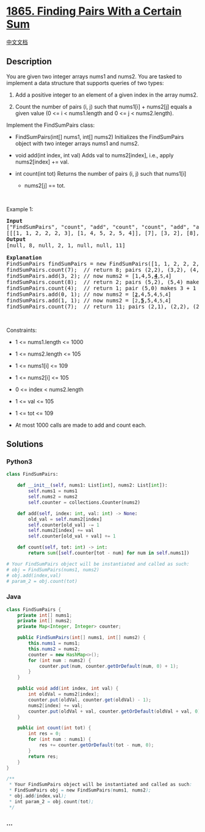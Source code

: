 * [[https://leetcode.com/problems/finding-pairs-with-a-certain-sum][1865.
Finding Pairs With a Certain Sum]]
  :PROPERTIES:
  :CUSTOM_ID: finding-pairs-with-a-certain-sum
  :END:
[[./solution/1800-1899/1865.Finding Pairs With a Certain Sum/README.org][中文文档]]

** Description
   :PROPERTIES:
   :CUSTOM_ID: description
   :END:

#+begin_html
  <p>
#+end_html

You are given two integer arrays nums1 and nums2. You are tasked to
implement a data structure that supports queries of two types:

#+begin_html
  </p>
#+end_html

#+begin_html
  <ol>
#+end_html

#+begin_html
  <li>
#+end_html

Add a positive integer to an element of a given index in the array
nums2.

#+begin_html
  </li>
#+end_html

#+begin_html
  <li>
#+end_html

Count the number of pairs (i, j) such that nums1[i] + nums2[j] equals a
given value (0 <= i < nums1.length and 0 <= j < nums2.length).

#+begin_html
  </li>
#+end_html

#+begin_html
  </ol>
#+end_html

#+begin_html
  <p>
#+end_html

Implement the FindSumPairs class:

#+begin_html
  </p>
#+end_html

#+begin_html
  <ul>
#+end_html

#+begin_html
  <li>
#+end_html

FindSumPairs(int[] nums1, int[] nums2) Initializes the FindSumPairs
object with two integer arrays nums1 and nums2.

#+begin_html
  </li>
#+end_html

#+begin_html
  <li>
#+end_html

void add(int index, int val) Adds val to nums2[index], i.e., apply
nums2[index] += val.

#+begin_html
  </li>
#+end_html

#+begin_html
  <li>
#+end_html

int count(int tot) Returns the number of pairs (i, j) such that nums1[i]
+ nums2[j] == tot.

#+begin_html
  </li>
#+end_html

#+begin_html
  </ul>
#+end_html

#+begin_html
  <p>
#+end_html

 

#+begin_html
  </p>
#+end_html

#+begin_html
  <p>
#+end_html

Example 1:

#+begin_html
  </p>
#+end_html

#+begin_html
  <pre>
  <strong>Input</strong>
  [&quot;FindSumPairs&quot;, &quot;count&quot;, &quot;add&quot;, &quot;count&quot;, &quot;count&quot;, &quot;add&quot;, &quot;add&quot;, &quot;count&quot;]
  [[[1, 1, 2, 2, 2, 3], [1, 4, 5, 2, 5, 4]], [7], [3, 2], [8], [4], [0, 1], [1, 1], [7]]
  <strong>Output</strong>
  [null, 8, null, 2, 1, null, null, 11]

  <strong>Explanation</strong>
  FindSumPairs findSumPairs = new FindSumPairs([1, 1, 2, 2, 2, 3], [1, 4, 5, 2, 5, 4]);
  findSumPairs.count(7);  // return 8; pairs (2,2), (3,2), (4,2), (2,4), (3,4), (4,4) make 2 + 5 and pairs (5,1), (5,5) make 3 + 4
  findSumPairs.add(3, 2); // now nums2 = [1,4,5,<strong><u>4</u></strong><code>,5,4</code>]
  findSumPairs.count(8);  // return 2; pairs (5,2), (5,4) make 3 + 5
  findSumPairs.count(4);  // return 1; pair (5,0) makes 3 + 1
  findSumPairs.add(0, 1); // now nums2 = [<strong><u><code>2</code></u></strong>,4,5,4<code>,5,4</code>]
  findSumPairs.add(1, 1); // now nums2 = [<code>2</code>,<strong><u>5</u></strong>,5,4<code>,5,4</code>]
  findSumPairs.count(7);  // return 11; pairs (2,1), (2,2), (2,4), (3,1), (3,2), (3,4), (4,1), (4,2), (4,4) make 2 + 5 and pairs (5,3), (5,5) make 3 + 4
  </pre>
#+end_html

#+begin_html
  <p>
#+end_html

 

#+begin_html
  </p>
#+end_html

#+begin_html
  <p>
#+end_html

Constraints:

#+begin_html
  </p>
#+end_html

#+begin_html
  <ul>
#+end_html

#+begin_html
  <li>
#+end_html

1 <= nums1.length <= 1000

#+begin_html
  </li>
#+end_html

#+begin_html
  <li>
#+end_html

1 <= nums2.length <= 105

#+begin_html
  </li>
#+end_html

#+begin_html
  <li>
#+end_html

1 <= nums1[i] <= 109

#+begin_html
  </li>
#+end_html

#+begin_html
  <li>
#+end_html

1 <= nums2[i] <= 105

#+begin_html
  </li>
#+end_html

#+begin_html
  <li>
#+end_html

0 <= index < nums2.length

#+begin_html
  </li>
#+end_html

#+begin_html
  <li>
#+end_html

1 <= val <= 105

#+begin_html
  </li>
#+end_html

#+begin_html
  <li>
#+end_html

1 <= tot <= 109

#+begin_html
  </li>
#+end_html

#+begin_html
  <li>
#+end_html

At most 1000 calls are made to add and count each.

#+begin_html
  </li>
#+end_html

#+begin_html
  </ul>
#+end_html

** Solutions
   :PROPERTIES:
   :CUSTOM_ID: solutions
   :END:

#+begin_html
  <!-- tabs:start -->
#+end_html

*** *Python3*
    :PROPERTIES:
    :CUSTOM_ID: python3
    :END:
#+begin_src python
  class FindSumPairs:

      def __init__(self, nums1: List[int], nums2: List[int]):
          self.nums1 = nums1
          self.nums2 = nums2
          self.counter = collections.Counter(nums2)

      def add(self, index: int, val: int) -> None:
          old_val = self.nums2[index]
          self.counter[old_val] -= 1
          self.nums2[index] += val
          self.counter[old_val + val] += 1

      def count(self, tot: int) -> int:
          return sum([self.counter[tot - num] for num in self.nums1])

  # Your FindSumPairs object will be instantiated and called as such:
  # obj = FindSumPairs(nums1, nums2)
  # obj.add(index,val)
  # param_2 = obj.count(tot)
#+end_src

*** *Java*
    :PROPERTIES:
    :CUSTOM_ID: java
    :END:
#+begin_src java
  class FindSumPairs {
      private int[] nums1;
      private int[] nums2;
      private Map<Integer, Integer> counter;

      public FindSumPairs(int[] nums1, int[] nums2) {
          this.nums1 = nums1;
          this.nums2 = nums2;
          counter = new HashMap<>();
          for (int num : nums2) {
              counter.put(num, counter.getOrDefault(num, 0) + 1);
          }
      }

      public void add(int index, int val) {
          int oldVal = nums2[index];
          counter.put(oldVal, counter.get(oldVal) - 1);
          nums2[index] += val;
          counter.put(oldVal + val, counter.getOrDefault(oldVal + val, 0) + 1);
      }

      public int count(int tot) {
          int res = 0;
          for (int num : nums1) {
              res += counter.getOrDefault(tot - num, 0);
          }
          return res;
      }
  }

  /**
   * Your FindSumPairs object will be instantiated and called as such:
   * FindSumPairs obj = new FindSumPairs(nums1, nums2);
   * obj.add(index,val);
   * int param_2 = obj.count(tot);
   */
#+end_src

*** *...*
    :PROPERTIES:
    :CUSTOM_ID: section
    :END:
#+begin_example
#+end_example

#+begin_html
  <!-- tabs:end -->
#+end_html
